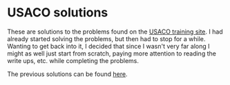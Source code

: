 * USACO solutions
These are solutions to the problems found on the [[http://train.usaco.org/usacogate][USACO training site]]. I had
already started solving the problems, but then had to stop for a while. Wanting
to get back into it, I decided that since I wasn't very far along I might as
well just start from scratch, paying more attention to reading the write ups,
etc. while completing the problems.

The previous solutions can be found [[https://github.com/ermanno/USACO-solutions][here]].
